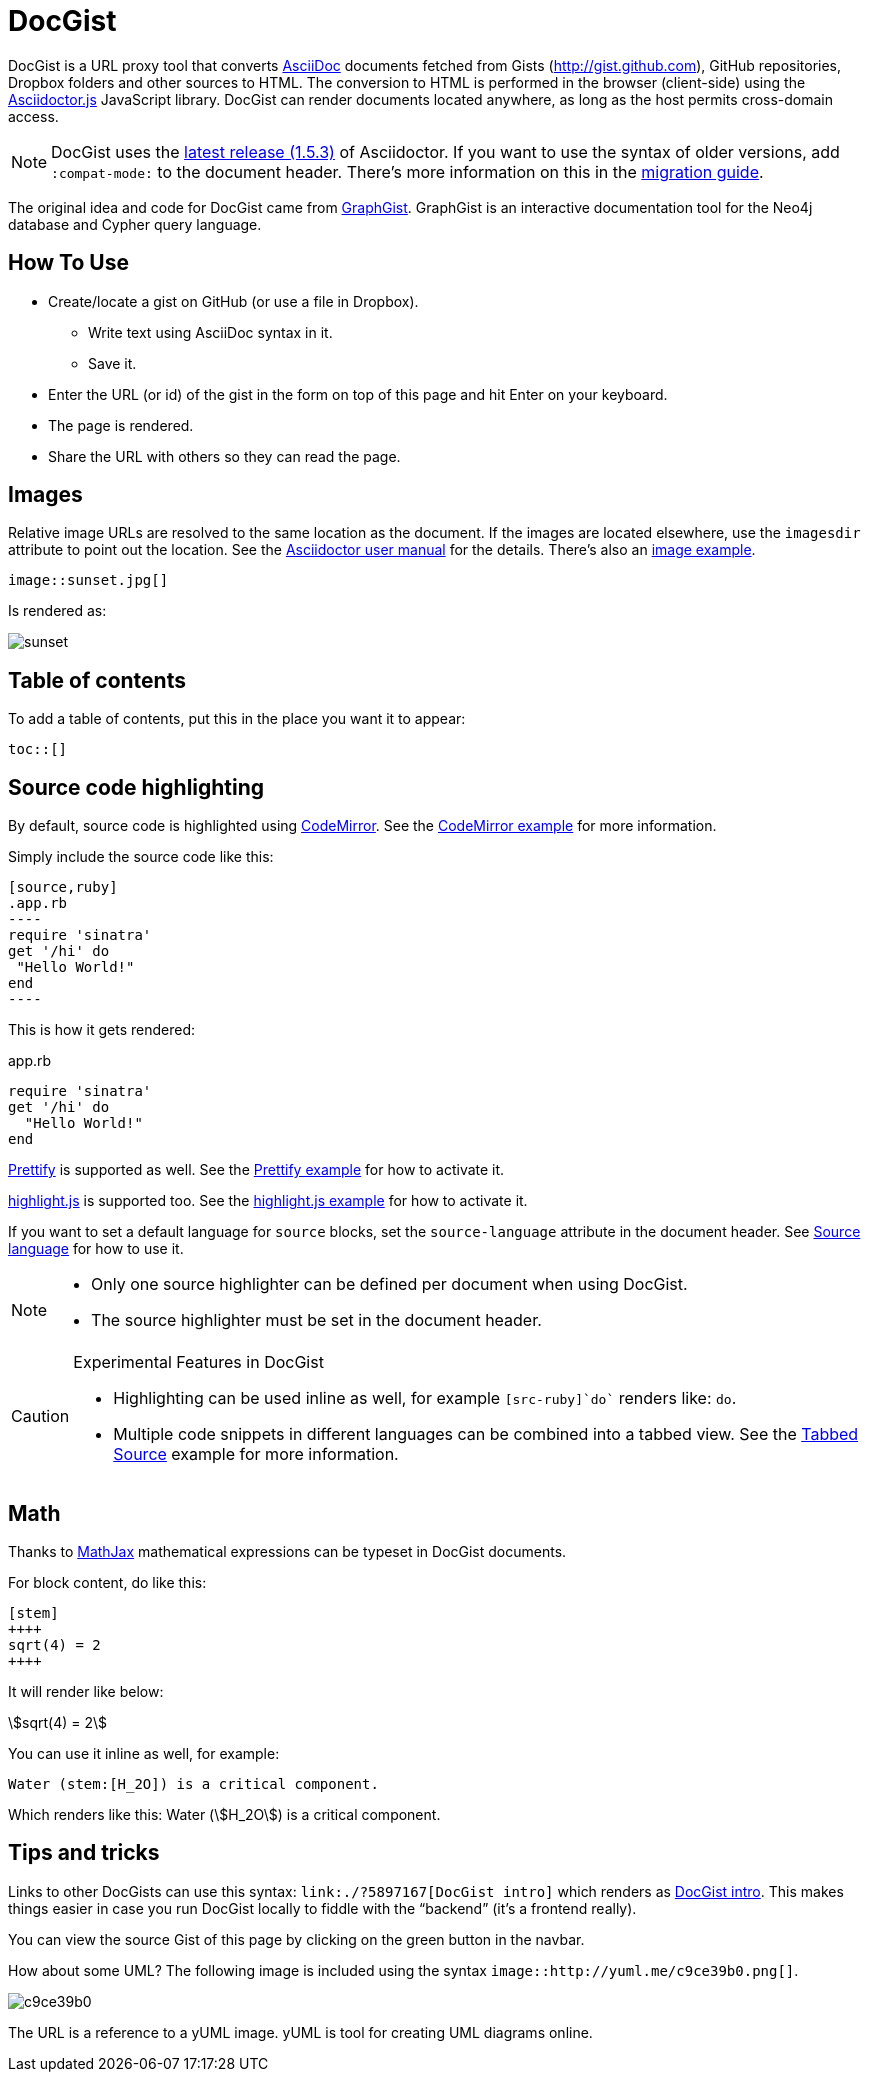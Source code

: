 = DocGist

toc::[]

DocGist is a URL proxy tool that converts http://asciidoctor.org/docs/asciidoc-syntax-quick-reference/[AsciiDoc] documents fetched from Gists (http://gist.github.com), GitHub repositories, Dropbox folders and other sources to HTML.
The conversion to HTML is performed in the browser (client-side) using the https://github.com/asciidoctor/asciidoctor.js[Asciidoctor.js] JavaScript library.
DocGist can render documents located anywhere, as long as the host permits cross-domain access.

[NOTE]
DocGist uses the https://github.com/asciidoctor/asciidoctor/releases/tag/v1.5.3[latest release (1.5.3)] of Asciidoctor.
If you want to use the syntax of older versions, add `:compat-mode:` to the document header.
There's more information on this in the link:./?github-asciidoctor%2Fasciidoctor.org%2F%2Fdocs%2Fmigration.adoc[migration guide].

The original idea and code for DocGist came from http://gist.neo4j.org[GraphGist].
GraphGist is an interactive documentation tool for the Neo4j database and Cypher query language.

== How To Use

* Create/locate a gist on GitHub (or use a file in Dropbox).
** Write text using AsciiDoc syntax in it.
** Save it.
* Enter the URL (or id) of the gist in the form on top of this page and hit Enter on your keyboard.
* The page is rendered.
* Share the URL with others so they can read the page.

== Images

Relative image URLs are resolved to the same location as the document.
If the images are located elsewhere, use the `imagesdir` attribute to point out the location.
See the http://asciidoctor.org/docs/user-manual/#set-the-images-directory[Asciidoctor user manual] for the details.
There's also an link:./?github-asciidoctor%2Fdocgist%2F%2Fgists%2Fimages.adoc[image example].

[source,asciidoc]
----
image::sunset.jpg[]
----

Is rendered as:

image::sunset.jpg[]

== Table of contents

To add a table of contents, put this in the place you want it to appear:

[source,asciidoc]
....
toc::[]
....

== Source code highlighting

By default, source code is highlighted using https://codemirror.net/[CodeMirror].
See the link:./?github-asciidoctor%2Fdocgist%2F%2Fgists%2Fcodemirror.adoc[CodeMirror example] for more information.

Simply include the source code like this:

[source,asciidoc]
....
[source,ruby]
.app.rb
----
require 'sinatra'
get '/hi' do
 "Hello World!"
end
----
....

This is how it gets rendered:

[source,ruby]
.app.rb
----
require 'sinatra'
get '/hi' do
  "Hello World!"
end
----

https://code.google.com/p/google-code-prettify/[Prettify] is supported as well.
See the link:./?github-asciidoctor%2Fdocgist%2F%2Fgists%2Fprettify.adoc[Prettify example] for how to activate it.

https://highlightjs.org/[highlight.js] is supported too.
See the link:./?github-asciidoctor%2Fdocgist%2F%2Fgists%2Fhighlightjs.adoc[highlight.js example] for how to activate it.

If you want to set a default language for `source` blocks, set the `source-language` attribute in the document header.
See link:./?github-asciidoctor%2Fdocgist%2F%2Fgists%2Fprettify.adoc[Source language] for how to use it.

[NOTE]
====
* Only one source highlighter can be defined per document when using DocGist.
* The source highlighter must be set in the document header.
====

[CAUTION]
.Experimental Features in DocGist
====
* Highlighting can be used inline as well, for example `[src-ruby]`do`` renders like: [src-ruby]`do`.
* Multiple code snippets in different languages can be combined into a tabbed view.
  See the link:./?github-asciidoctor%2Fdocgist%2F%2Fgists%2Ftabbed-source.adoc[Tabbed Source] example for more information.
====

== Math

Thanks to https://www.mathjax.org/[MathJax] mathematical expressions can be typeset in DocGist documents.

For block content, do like this:

[source,asciidoc]
....
[stem]
++++
sqrt(4) = 2
++++
....

It will render like below:

[stem]
++++
sqrt(4) = 2
++++

You can use it inline as well, for example:

[source,asciidoc]
....
Water (stem:[H_2O]) is a critical component.
....

Which renders like this: Water (stem:[H_2O]) is a critical component.

== Tips and tricks

Links to other DocGists can use this syntax: `+link:./?5897167[DocGist intro]+` which renders as link:./?5897167[DocGist intro].
This makes things easier in case you run DocGist locally to fiddle with the "`backend`" (it's a frontend really).

You can view the source Gist of this page by clicking on the green button in the navbar.

How about some UML?
The following image is included using the syntax [src-asciidoc]`image::http://yuml.me/c9ce39b0.png[]`.

image::http://yuml.me/c9ce39b0.png[]

The URL is a reference to a yUML image.
yUML is tool for creating UML diagrams online.
